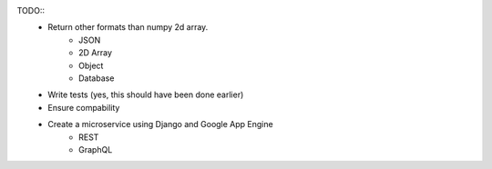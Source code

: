 TODO::
    * Return other formats than numpy 2d array.
        * JSON
        * 2D Array
        * Object
        * Database
    * Write tests (yes, this should have been done earlier)
    * Ensure compability
    * Create a microservice using Django and Google App Engine
        * REST
        * GraphQL